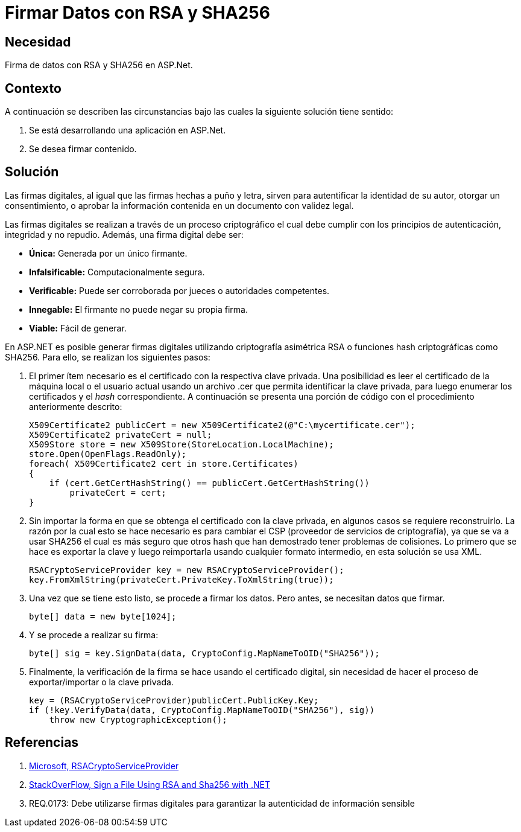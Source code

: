 :slug: kb/aspnet/firmar-datos-rsa-sha256/
:eth: no
:category: aspnet
:kb: yes

= Firmar Datos con RSA y SHA256

== Necesidad

Firma de datos con RSA y SHA256 en ASP.Net.

== Contexto

A continuación se describen las circunstancias 
bajo las cuales la siguiente solución tiene sentido:

. Se está desarrollando una aplicación en ASP.Net.
. Se desea firmar contenido.

== Solución

Las firmas digitales, al igual que las firmas hechas a puño y letra, 
sirven para autentificar la identidad de su autor, 
otorgar un consentimiento, o aprobar la información contenida 
en un documento con validez legal.

Las firmas digitales se realizan a través de un proceso criptográfico 
el cual debe cumplir con los principios de 
autenticación, integridad y no repudio.
Además, una firma digital debe ser: 

* *Única:* Generada por un único firmante. 
* *Infalsificable:* Computacionalmente segura. 
* *Verificable:* Puede ser corroborada por jueces o autoridades competentes. 
* *Innegable:* El firmante no puede negar su propia firma.
* *Viable:* Fácil de generar.

En ASP.NET es posible generar firmas digitales 
utilizando criptografía asimétrica RSA 
o funciones hash criptográficas como SHA256. 
Para ello, se realizan los siguientes pasos:  

. El primer ítem necesario es el certificado 
con la respectiva clave privada. 
Una posibilidad es leer el certificado 
de la máquina local o el usuario actual 
usando un archivo .cer 
que permita identificar la clave privada, 
para luego enumerar los certificados 
y el _hash_ correspondiente.
A continuación se presenta una porción de código
con el procedimiento anteriormente descrito:
+
[source,java,linenums]
----
X509Certificate2 publicCert = new X509Certificate2(@"C:\mycertificate.cer");
X509Certificate2 privateCert = null;
X509Store store = new X509Store(StoreLocation.LocalMachine);
store.Open(OpenFlags.ReadOnly);
foreach( X509Certificate2 cert in store.Certificates)
{
    if (cert.GetCertHashString() == publicCert.GetCertHashString())
        privateCert = cert;
}
----

. Sin importar la forma 
en que se obtenga el certificado con la clave privada, 
en algunos casos se requiere reconstruirlo. 
La razón por la cual esto se hace necesario 
es para cambiar el CSP 
(proveedor de servicios de criptografía), 
ya que se va a usar SHA256 
el cual es más seguro que otros hash 
que han demostrado tener problemas de colisiones. 
Lo primero que se hace es exportar la clave 
y luego reimportarla usando cualquier formato intermedio, 
en esta solución se usa XML.
+
[source, java, linenums]
----
RSACryptoServiceProvider key = new RSACryptoServiceProvider();
key.FromXmlString(privateCert.PrivateKey.ToXmlString(true));
----

. Una vez que se tiene esto listo, se procede a firmar los datos. Pero antes, se necesitan datos que firmar.
+
[source,java,linenums]
----
byte[] data = new byte[1024];
----

. Y se procede a realizar su firma:
+
[source, java, linenums]
----
byte[] sig = key.SignData(data, CryptoConfig.MapNameToOID("SHA256"));
----

. Finalmente, la verificación de la firma se hace 
usando el certificado digital, 
sin necesidad de hacer el proceso 
de exportar/importar o la clave privada.
+
[source, java, linenums]
----
key = (RSACryptoServiceProvider)publicCert.PublicKey.Key;
if (!key.VerifyData(data, CryptoConfig.MapNameToOID("SHA256"), sig))
    throw new CryptographicException();
----

== Referencias

. https://msdn.microsoft.com/es-es/library/system.security.cryptography.rsacryptoserviceprovider(v=vs.80).aspx[Microsoft, RSACryptoServiceProvider]
. https://stackoverflow.com/questions/7444586/how-can-i-sign-a-file-using-rsa-and-sha256-with-net[StackOverFlow, Sign a File Using RSA and Sha256 with .NET]
. REQ.0173: Debe utilizarse firmas digitales para garantizar la autenticidad de información sensible
